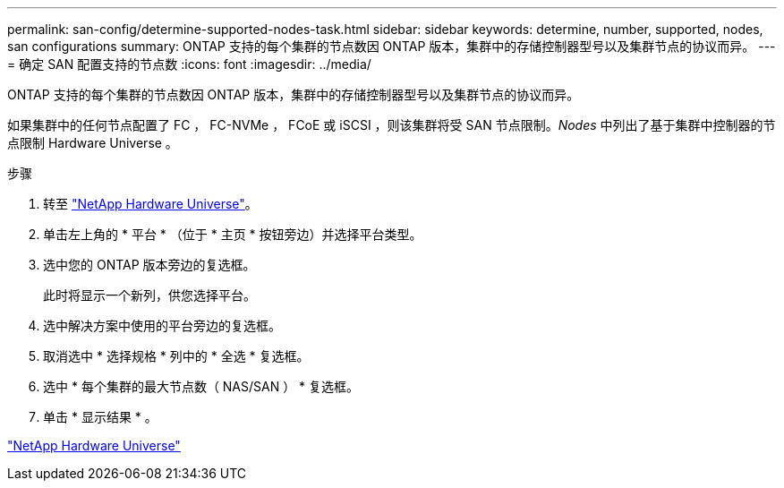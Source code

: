 ---
permalink: san-config/determine-supported-nodes-task.html 
sidebar: sidebar 
keywords: determine, number, supported, nodes, san configurations 
summary: ONTAP 支持的每个集群的节点数因 ONTAP 版本，集群中的存储控制器型号以及集群节点的协议而异。 
---
= 确定 SAN 配置支持的节点数
:icons: font
:imagesdir: ../media/


[role="lead"]
ONTAP 支持的每个集群的节点数因 ONTAP 版本，集群中的存储控制器型号以及集群节点的协议而异。

如果集群中的任何节点配置了 FC ， FC-NVMe ， FCoE 或 iSCSI ，则该集群将受 SAN 节点限制。_Nodes_ 中列出了基于集群中控制器的节点限制 Hardware Universe 。

.步骤
. 转至 https://hwu.netapp.com["NetApp Hardware Universe"]。
. 单击左上角的 * 平台 * （位于 * 主页 * 按钮旁边）并选择平台类型。
. 选中您的 ONTAP 版本旁边的复选框。
+
此时将显示一个新列，供您选择平台。

. 选中解决方案中使用的平台旁边的复选框。
. 取消选中 * 选择规格 * 列中的 * 全选 * 复选框。
. 选中 * 每个集群的最大节点数（ NAS/SAN ） * 复选框。
. 单击 * 显示结果 * 。


https://hwu.netapp.com["NetApp Hardware Universe"]
